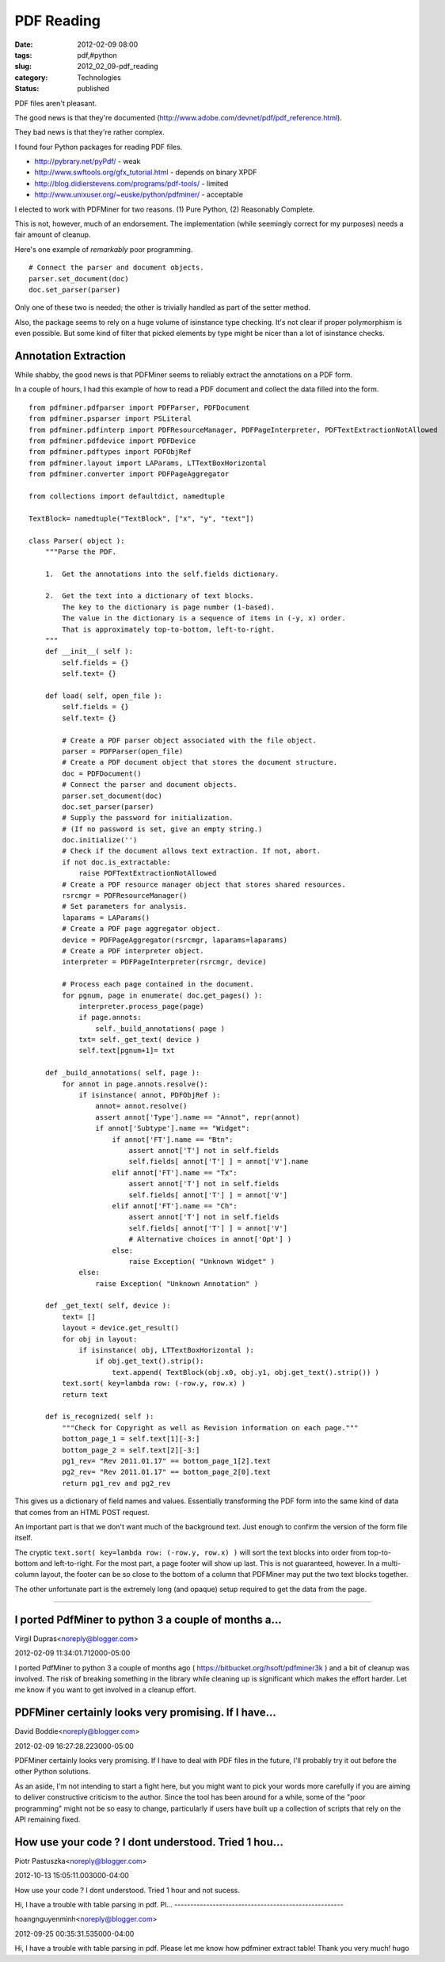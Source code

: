 PDF Reading
===========

:date: 2012-02-09 08:00
:tags: pdf,#python
:slug: 2012_02_09-pdf_reading
:category: Technologies
:status: published

PDF files aren't pleasant.

The good news is that they're documented (http://www.adobe.com/devnet/pdf/pdf_reference.html).

They bad news is that they're rather complex.

I found four Python packages for reading PDF files.

-  http://pybrary.net/pyPdf/ - weak
-  http://www.swftools.org/gfx_tutorial.html - depends on binary XPDF
-  http://blog.didierstevens.com/programs/pdf-tools/ - limited
-  http://www.unixuser.org/~euske/python/pdfminer/ - acceptable


I elected to work with PDFMiner for two reasons.  (1) Pure Python, (2)
Reasonably Complete.

This is not, however, much of an endorsement.  The implementation
(while seemingly correct for my purposes) needs a fair amount of
cleanup.

Here's one example of *remarkably* poor programming.

::

  # Connect the parser and document objects.
  parser.set_document(doc)
  doc.set_parser(parser)

Only one of these two is needed; the other is trivially handled as
part of the setter method.

Also, the package seems to rely on a huge volume of isinstance type
checking.  It's not clear if proper polymorphism is even possible.
But some kind of filter that picked elements by type might be nicer
than a lot of isinstance checks.

Annotation Extraction
---------------------

While shabby, the good news is that PDFMiner seems to reliably
extract the annotations on a PDF form.

In a couple of hours, I had this example of how to read a PDF
document and collect the data filled into the form.

::

  from pdfminer.pdfparser import PDFParser, PDFDocument
  from pdfminer.psparser import PSLiteral
  from pdfminer.pdfinterp import PDFResourceManager, PDFPageInterpreter, PDFTextExtractionNotAllowed
  from pdfminer.pdfdevice import PDFDevice
  from pdfminer.pdftypes import PDFObjRef
  from pdfminer.layout import LAParams, LTTextBoxHorizontal
  from pdfminer.converter import PDFPageAggregator

  from collections import defaultdict, namedtuple

  TextBlock= namedtuple("TextBlock", ["x", "y", "text"])

  class Parser( object ):
      """Parse the PDF.

      1.  Get the annotations into the self.fields dictionary.

      2.  Get the text into a dictionary of text blocks.
          The key to the dictionary is page number (1-based).
          The value in the dictionary is a sequence of items in (-y, x) order.
          That is approximately top-to-bottom, left-to-right.
      """
      def __init__( self ):
          self.fields = {}
          self.text= {}

      def load( self, open_file ):
          self.fields = {}
          self.text= {}

          # Create a PDF parser object associated with the file object.
          parser = PDFParser(open_file)
          # Create a PDF document object that stores the document structure.
          doc = PDFDocument()
          # Connect the parser and document objects.
          parser.set_document(doc)
          doc.set_parser(parser)
          # Supply the password for initialization.
          # (If no password is set, give an empty string.)
          doc.initialize('')
          # Check if the document allows text extraction. If not, abort.
          if not doc.is_extractable:
              raise PDFTextExtractionNotAllowed
          # Create a PDF resource manager object that stores shared resources.
          rsrcmgr = PDFResourceManager()
          # Set parameters for analysis.
          laparams = LAParams()
          # Create a PDF page aggregator object.
          device = PDFPageAggregator(rsrcmgr, laparams=laparams)
          # Create a PDF interpreter object.
          interpreter = PDFPageInterpreter(rsrcmgr, device)

          # Process each page contained in the document.
          for pgnum, page in enumerate( doc.get_pages() ):
              interpreter.process_page(page)
              if page.annots:
                  self._build_annotations( page )
              txt= self._get_text( device )
              self.text[pgnum+1]= txt

      def _build_annotations( self, page ):
          for annot in page.annots.resolve():
              if isinstance( annot, PDFObjRef ):
                  annot= annot.resolve()
                  assert annot['Type'].name == "Annot", repr(annot)
                  if annot['Subtype'].name == "Widget":
                      if annot['FT'].name == "Btn":
                          assert annot['T'] not in self.fields
                          self.fields[ annot['T'] ] = annot['V'].name
                      elif annot['FT'].name == "Tx":
                          assert annot['T'] not in self.fields
                          self.fields[ annot['T'] ] = annot['V']
                      elif annot['FT'].name == "Ch":
                          assert annot['T'] not in self.fields
                          self.fields[ annot['T'] ] = annot['V']
                          # Alternative choices in annot['Opt'] )
                      else:
                          raise Exception( "Unknown Widget" )
              else:
                  raise Exception( "Unknown Annotation" )

      def _get_text( self, device ):
          text= []
          layout = device.get_result()
          for obj in layout:
              if isinstance( obj, LTTextBoxHorizontal ):
                  if obj.get_text().strip():
                      text.append( TextBlock(obj.x0, obj.y1, obj.get_text().strip()) )
          text.sort( key=lambda row: (-row.y, row.x) )
          return text

      def is_recognized( self ):
          """Check for Copyright as well as Revision information on each page."""
          bottom_page_1 = self.text[1][-3:]
          bottom_page_2 = self.text[2][-3:]
          pg1_rev= "Rev 2011.01.17" == bottom_page_1[2].text
          pg2_rev= "Rev 2011.01.17" == bottom_page_2[0].text
          return pg1_rev and pg2_rev 

This gives us a dictionary of field names and values.  Essentially
transforming the PDF form into the same kind of data that comes from
an HTML POST request.

An important part is that we don't want much of the background text.
Just enough to confirm the version of the form file itself.

The cryptic ``text.sort( key=lambda row: (-row.y, row.x) )`` will sort
the text blocks into order from top-to-bottom and left-to-right.  For
the most part, a page footer will show up last.  This is not
guaranteed, however.  In a multi-column layout, the footer can be so
close to the bottom of a column that PDFMiner may put the two text
blocks together.

The other unfortunate part is the extremely long (and opaque) setup
required to get the data from the page.



-----

I ported PdfMiner to python 3 a couple of months a...
-----------------------------------------------------

Virgil Dupras<noreply@blogger.com>

2012-02-09 11:34:01.712000-05:00

I ported PdfMiner to python 3 a couple of months ago (
https://bitbucket.org/hsoft/pdfminer3k ) and a bit of cleanup was
involved. The risk of breaking something in the library while cleaning
up is significant which makes the effort harder. Let me know if you want
to get involved in a cleanup effort.


PDFMiner certainly looks very promising. If I have...
-----------------------------------------------------

David Boddie<noreply@blogger.com>

2012-02-09 16:27:28.223000-05:00

PDFMiner certainly looks very promising. If I have to deal with PDF
files in the future, I'll probably try it out before the other Python
solutions.

As an aside, I'm not intending to start a fight here, but you might want
to pick your words more carefully if you are aiming to deliver
constructive criticism to the author. Since the tool has been around for
a while, some of the "poor programming" might not be so easy to change,
particularly if users have built up a collection of scripts that rely on
the API remaining fixed.


How use your code ? I dont understood. Tried 1 hou...
-----------------------------------------------------

Piotr Pastuszka<noreply@blogger.com>

2012-10-13 15:05:11.003000-04:00

How use your code ? I dont understood. Tried 1 hour and not sucess.


Hi,
I have a trouble with table parsing in pdf. Pl...
-----------------------------------------------------

hoangnguyenminh<noreply@blogger.com>

2012-09-25 00:35:31.535000-04:00

Hi,
I have a trouble with table parsing in pdf. Please let me know how
pdfminer extract table!
Thank you very much!
hugo





